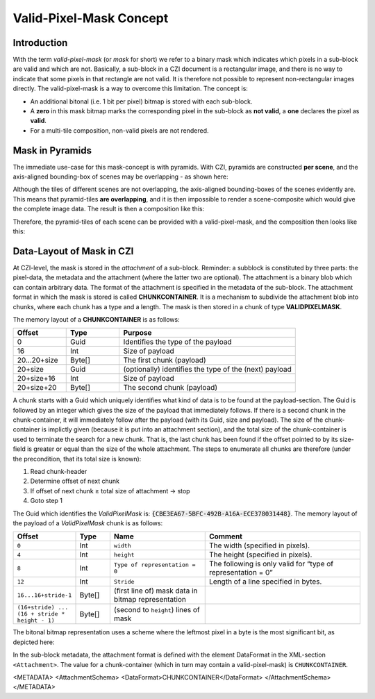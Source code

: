 ﻿Valid-Pixel-Mask Concept
========================


Introduction
------------

With the term *valid-pixel-mask* (or *mask* for short) we refer to a binary mask which indicates which pixels in a sub-block are valid and which are not. 
Basically, a sub-block in a CZI document is a rectangular image, and there is no way to indicate that some pixels in that rectangle are not valid. It is
therefore not possible to represent non-rectangular images directly. The valid-pixel-mask is a way to overcome this limitation.   
The concept is:

* An additional bitonal (i.e. 1 bit per pixel) bitmap is stored with each sub-block.
* A **zero** in this mask bitmap marks the corresponding pixel in the sub-block as **not valid**, a **one** declares the pixel as **valid**.
* For a multi-tile composition, non-valid pixels are not rendered.

Mask in Pyramids
----------------

The immediate use-case for this mask-concept is with pyramids. With CZI, pyramids are constructed **per scene**, and the axis-aligned bounding-box of scenes may be overlapping - as shown here: 

.. image:: ../_static/images/overlapping_scenes.jpg
   :alt: overlapping scenes

Although the tiles of different scenes are not overlapping, the axis-aligned bounding-boxes of the scenes evidently are. This means that pyramid-tiles **are overlapping**, and it is then impossible to render a scene-composite which would give the complete image data. The result is then a composition like this: 

.. image:: ../_static/images/scene-composite-wo_mask.png
   :alt: composition without mask

Therefore, the pyramid-tiles of each scene can be provided with a valid-pixel-mask, and the composition then looks like this:

.. image:: ../_static/images/scene-composite-w_mask.png
   :alt: composition with mask


Data-Layout of Mask in CZI
--------------------------

At CZI-level, the mask is stored in the *attachment* of a sub-block. Reminder: a subblock is constituted by three parts: the pixel-data, the metadata and the attachment (where the latter two are optional).   
The attachment is a binary blob which can contain arbitrary data. The format of the attachment is specified in the metadata of the sub-block.   
The attachment format in which the mask is stored is called **CHUNKCONTAINER**. It is a mechanism to subdivide the attachment blob into chunks, where each chunk has a type and a length. The mask is then stored in a chunk of type **VALIDPIXELMASK**.

The memory layout of a **CHUNKCONTAINER** is as follows:

.. list-table::
   :header-rows: 1
   :widths: 12 12 40

   * - Offset
     - Type
     - Purpose
   * - 0
     - Guid
     - Identifies the type of the payload
   * - 16
     - Int
     - Size of payload
   * - 20...20+size
     - Byte[]
     - The first chunk (payload)
   * - 20+size
     - Guid
     - (optionally) identifies the type of the (next) payload
   * - 20+size+16
     - Int
     - Size of payload
   * - 20+size+20
     - Byte[]
     - The second chunk (payload)

A chunk starts with a Guid which uniquely identifies what kind of data is to be found at the payload-section. The Guid is followed by an integer which gives 
the size of the payload that immediately follows. If there is a second chunk in the chunk-container, it will immediately follow after the payload 
(with its Guid, size and payload).   
The size of the chunk-container is implictly given (because it is put into an attachment section), and the total size of the chunk-container is used to terminate 
the search for a new chunk. That is, the last chunk has been found if the offset pointed to by its size-field is greater or equal than the size of the whole 
attachment. The steps to enumerate all chunks are therefore (under the precondition, that its total size is known):

#. Read chunk-header
#. Determine offset of next chunk
#. If offset of next chunk ≥ total size of attachment → stop
#. Goto step 1

The Guid which identifies the *ValidPixelMask* is: :code:`{CBE3EA67-5BFC-492B-A16A-ECE378031448}`.   
The memory layout of the payload of a *ValidPixelMask* chunk is as follows:

.. list-table::
   :header-rows: 1
   :widths: 16 10 28 46

   * - Offset
     - Type
     - Name
     - Comment
   * - ``0``
     - Int
     - ``width``
     - The width (specified in pixels).
   * - ``4``
     - Int
     - ``height``
     - The height (specified in pixels).
   * - ``8``
     - Int
     - ``Type of representation = 0``
     - The following is only valid for “type of representation = 0”
   * - ``12``
     - Int
     - ``Stride``
     - Length of a line specified in bytes.
   * - ``16...16+stride-1``
     - Byte[]
     - (first line of) mask data in bitmap representation
     - 
   * - ``(16+stride) ... (16 + stride * height - 1)``
     - Byte[]
     - (second to ``height``) lines of mask
     - 

The bitonal bitmap representation uses a scheme where the leftmost pixel in a byte is the most significant bit, as depicted here:

.. image:: ../_static/images/memory_layout_bitonal_bitmap.png
   :alt: memory layout bitonal bitmap


In the sub-block metadata, the attachment format is defined with the element DataFormat in the XML-section ``<Attachment>``. The value for a chunk-container (which
in turn may contain a valid-pixel-mask) is ``CHUNKCONTAINER``.

.. code-block:: xml
<METADATA> <AttachmentSchema> <DataFormat>CHUNKCONTAINER</DataFormat> </AttachmentSchema> </METADATA>